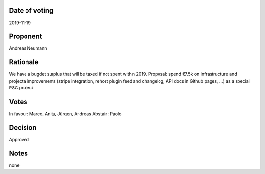 Date of voting
===================================
2019-11-19

Proponent
===================================
Andreas Neumann

Rationale
===================================
We have a bugdet surplus that will be taxed if not spent within 2019. 
Proposal: spend €7.5k on infrastructure and projecta improvements
(stripe integration, rehost plugin feed and changelog, API docs in Github pages, …) as a special PSC project

Votes
===================================
In favour: Marco, Anita, Jürgen, Andreas
Abstain: Paolo

Decision
===================================
Approved

Notes
===================================
none
